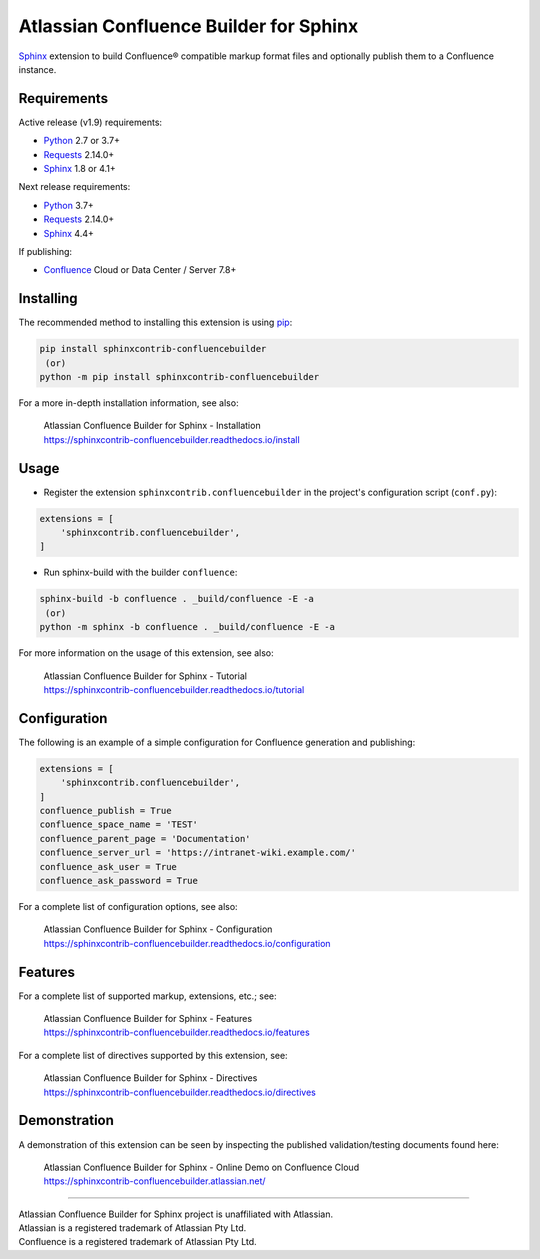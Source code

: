 .. -*- restructuredtext -*-

=======================================
Atlassian Confluence Builder for Sphinx
=======================================

.. image:: https://img.shields.io/pypi/v/sphinxcontrib-confluencebuilder.svg
   :target: https://pypi.python.org/pypi/sphinxcontrib-confluencebuilder
   :alt: pip Version

.. image:: https://github.com/sphinx-contrib/confluencebuilder/actions/workflows/build.yml/badge.svg
    :target: https://github.com/sphinx-contrib/confluencebuilder/actions/workflows/build.yml
    :alt: Build Status

.. image:: https://readthedocs.org/projects/sphinxcontrib-confluencebuilder/badge/?version=latest
   :target: https://sphinxcontrib-confluencebuilder.readthedocs.io/
   :alt: Documentation Status

.. image:: https://img.shields.io/pypi/dm/sphinxcontrib-confluencebuilder.svg
   :target: https://pypi.python.org/pypi/sphinxcontrib-confluencebuilder/
   :alt: PyPI download month

Sphinx_ extension to build Confluence® compatible markup format files and
optionally publish them to a Confluence instance.

Requirements
============

Active release (v1.9) requirements:

* Python_ 2.7 or 3.7+
* Requests_ 2.14.0+
* Sphinx_ 1.8 or 4.1+

Next release requirements:

* Python_ 3.7+
* Requests_ 2.14.0+
* Sphinx_ 4.4+

If publishing:

* Confluence_ Cloud or Data Center / Server 7.8+

Installing
==========

The recommended method to installing this extension is using pip_:

.. code-block:: shell

   pip install sphinxcontrib-confluencebuilder
    (or)
   python -m pip install sphinxcontrib-confluencebuilder

For a more in-depth installation information, see also:

 | Atlassian Confluence Builder for Sphinx - Installation
 | https://sphinxcontrib-confluencebuilder.readthedocs.io/install

Usage
=====

- Register the extension ``sphinxcontrib.confluencebuilder`` in the project's
  configuration script (``conf.py``):

.. code-block:: python

   extensions = [
       'sphinxcontrib.confluencebuilder',
   ]

- Run sphinx-build with the builder ``confluence``:

.. code-block:: shell

   sphinx-build -b confluence . _build/confluence -E -a
    (or)
   python -m sphinx -b confluence . _build/confluence -E -a

For more information on the usage of this extension, see also:

 | Atlassian Confluence Builder for Sphinx - Tutorial
 | https://sphinxcontrib-confluencebuilder.readthedocs.io/tutorial

Configuration
=============

The following is an example of a simple configuration for Confluence generation
and publishing:

.. code-block:: python

   extensions = [
       'sphinxcontrib.confluencebuilder',
   ]
   confluence_publish = True
   confluence_space_name = 'TEST'
   confluence_parent_page = 'Documentation'
   confluence_server_url = 'https://intranet-wiki.example.com/'
   confluence_ask_user = True
   confluence_ask_password = True

For a complete list of configuration options, see also:

 | Atlassian Confluence Builder for Sphinx - Configuration
 | https://sphinxcontrib-confluencebuilder.readthedocs.io/configuration

Features
========

For a complete list of supported markup, extensions, etc.; see:

 | Atlassian Confluence Builder for Sphinx - Features
 | https://sphinxcontrib-confluencebuilder.readthedocs.io/features

For a complete list of directives supported by this extension, see:

 | Atlassian Confluence Builder for Sphinx - Directives
 | https://sphinxcontrib-confluencebuilder.readthedocs.io/directives

Demonstration
=============

A demonstration of this extension can be seen by inspecting the published
validation/testing documents found here:

 | Atlassian Confluence Builder for Sphinx - Online Demo on Confluence Cloud
 | https://sphinxcontrib-confluencebuilder.atlassian.net/

----

| Atlassian Confluence Builder for Sphinx project is unaffiliated with
  Atlassian.
| Atlassian is a registered trademark of Atlassian Pty Ltd.
| Confluence is a registered trademark of Atlassian Pty Ltd.

.. _Confluence: https://www.atlassian.com/software/confluence
.. _Python: https://www.python.org/
.. _Requests: https://pypi.python.org/pypi/requests
.. _Sphinx: https://www.sphinx-doc.org/
.. _pip: https://pip.pypa.io/
